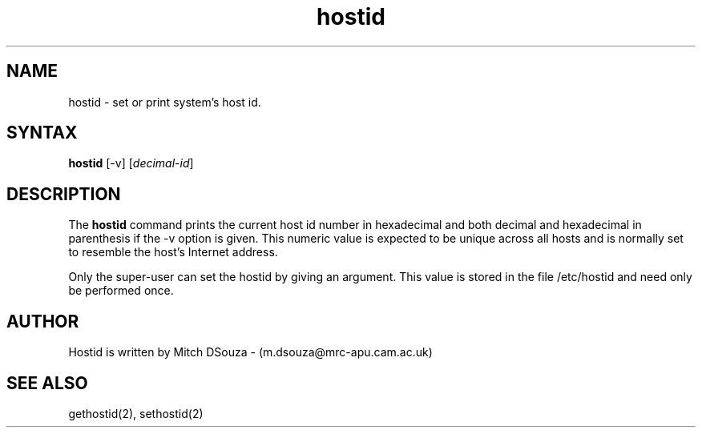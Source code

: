 .TH hostid 1
.SH NAME
hostid \- set or print system's host id.
.SH SYNTAX
.B hostid
[\-v] [\|\fIdecimal-id\fR\|]
.SH DESCRIPTION
.\".NXR "hostid command"
The
.B hostid
command prints the current host id number in hexadecimal and both
decimal and hexadecimal in parenthesis if the \-v option is given.
This numeric value is expected to be unique across all hosts
and is normally set to resemble the host's Internet address.

Only the super-user can set the hostid by giving an argument. This value is
stored in the file /etc/hostid and need only be performed once.

.SH AUTHOR
Hostid is written by Mitch DSouza \- (m.dsouza@mrc-apu.cam.ac.uk)

.SH SEE ALSO
gethostid(2), sethostid(2)
